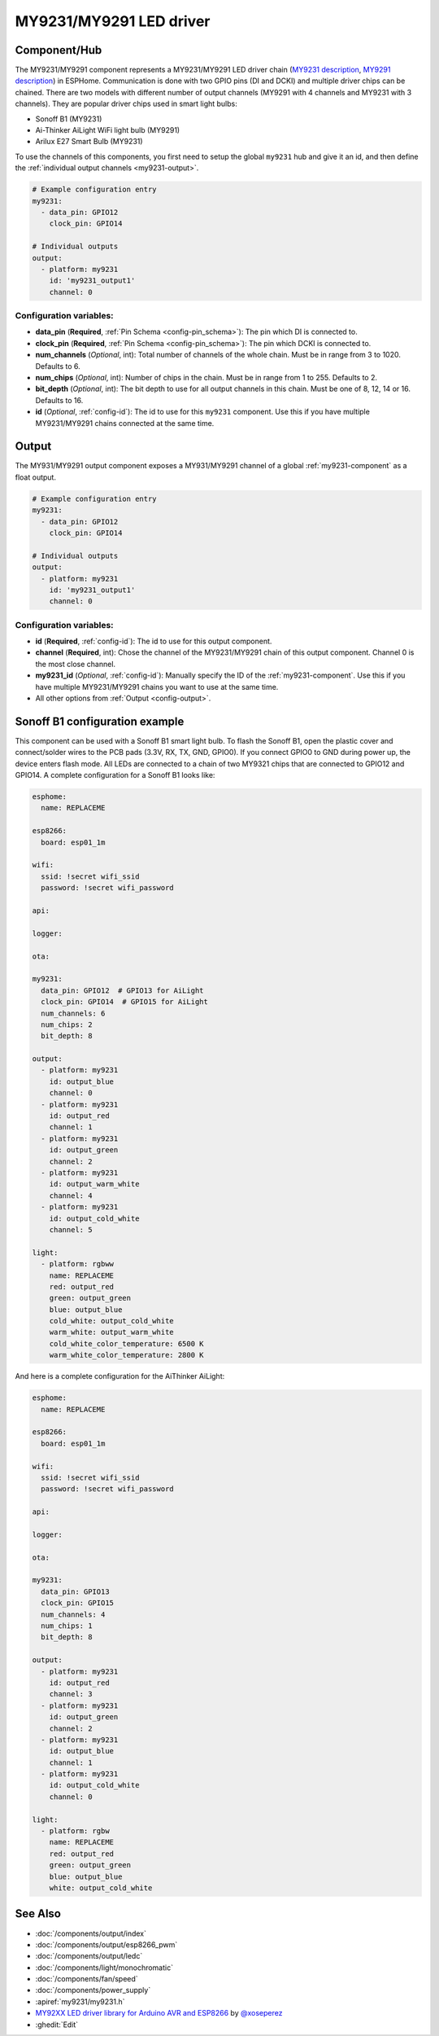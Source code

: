 MY9231/MY9291 LED driver
========================

.. seo::
    :description: Instructions for setting up MY9231 and MY9291 LED drives in ESPHome.
    :image: my9231.svg
    :keywords: MY9231, MY9291, Sonoff B1, Ai-thinker AiLight WiFi light bulb, Arilux E27 Smart Bulb

.. _my9231-component:

Component/Hub
-------------

The MY9231/MY9291 component represents a MY9231/MY9291 LED driver chain
(`MY9231 description <http://www.my-semi.com.tw/file/MY9231_BF_0.91.pdf>`__,
`MY9291 description <http://www.my-semi.com.tw/file/MY9291_BF_0.91.pdf>`__) in
ESPHome. Communication is done with two GPIO pins (DI and DCKI) and multiple
driver chips can be chained. There are two models with different number of
output channels (MY9291 with 4 channels and MY9231 with 3 channels). They are
popular driver chips used in smart light bulbs:

- Sonoff B1 (MY9231)
- Ai-Thinker AiLight WiFi light bulb (MY9291)
- Arilux E27 Smart Bulb (MY9231)

To use the channels of this components, you first need to setup the
global ``my9231`` hub and give it an id, and then define the
:ref:`individual output channels <my9231-output>`.

.. code-block:: yaml

    # Example configuration entry
    my9231:
      - data_pin: GPIO12
        clock_pin: GPIO14

    # Individual outputs
    output:
      - platform: my9231
        id: 'my9231_output1'
        channel: 0

Configuration variables:
************************

-  **data_pin** (**Required**, :ref:`Pin Schema <config-pin_schema>`): The pin which DI is connected
   to.
-  **clock_pin** (**Required**, :ref:`Pin Schema <config-pin_schema>`): The pin which DCKI is
   connected to.
-  **num_channels** (*Optional*, int): Total number of channels of the whole
   chain. Must be in range from 3 to 1020. Defaults to 6.
-  **num_chips** (*Optional*, int): Number of chips in the chain. Must be
   in range from 1 to 255. Defaults to 2.
-  **bit_depth** (*Optional*, int): The bit depth to use for all output
   channels in this chain. Must be one of 8, 12, 14 or 16. Defaults to 16.
-  **id** (*Optional*, :ref:`config-id`): The id to use for
   this ``my9231`` component. Use this if you have multiple MY9231/MY9291 chains
   connected at the same time.


.. _my9231-output:

Output
------

The MY931/MY9291 output component exposes a MY931/MY9291 channel of a global
:ref:`my9231-component` as a float output.

.. code-block:: yaml

    # Example configuration entry
    my9231:
      - data_pin: GPIO12
        clock_pin: GPIO14

    # Individual outputs
    output:
      - platform: my9231
        id: 'my9231_output1'
        channel: 0

Configuration variables:
************************

- **id** (**Required**, :ref:`config-id`): The id to use for this output component.
- **channel** (**Required**, int): Chose the channel of the MY9231/MY9291 chain of
  this output component. Channel 0 is the most close channel.
- **my9231_id** (*Optional*, :ref:`config-id`): Manually specify the ID of the
  :ref:`my9231-component`.
  Use this if you have multiple MY9231/MY9291 chains you want to use at the same time.
- All other options from :ref:`Output <config-output>`.


Sonoff B1 configuration example
-------------------------------

This component can be used with a Sonoff B1 smart light bulb. To flash
the Sonoff B1, open the plastic cover and connect/solder wires to the
PCB pads (3.3V, RX, TX, GND, GPIO0). If you connect GPIO0 to GND
during power up, the device enters flash mode. All LEDs are connected to a
chain of two MY9321 chips that are connected to GPIO12 and GPIO14. A
complete configuration for a Sonoff B1 looks like:

.. code-block:: yaml

    esphome:
      name: REPLACEME

    esp8266:
      board: esp01_1m

    wifi:
      ssid: !secret wifi_ssid
      password: !secret wifi_password

    api:

    logger:

    ota:

    my9231:
      data_pin: GPIO12  # GPIO13 for AiLight
      clock_pin: GPIO14  # GPIO15 for AiLight
      num_channels: 6
      num_chips: 2
      bit_depth: 8

    output:
      - platform: my9231
        id: output_blue
        channel: 0
      - platform: my9231
        id: output_red
        channel: 1
      - platform: my9231
        id: output_green
        channel: 2
      - platform: my9231
        id: output_warm_white
        channel: 4
      - platform: my9231
        id: output_cold_white
        channel: 5

    light:
      - platform: rgbww
        name: REPLACEME
        red: output_red
        green: output_green
        blue: output_blue
        cold_white: output_cold_white
        warm_white: output_warm_white
        cold_white_color_temperature: 6500 K
        warm_white_color_temperature: 2800 K

And here is a complete configuration for the AiThinker AiLight:

.. code-block:: yaml

    esphome:
      name: REPLACEME

    esp8266:
      board: esp01_1m

    wifi:
      ssid: !secret wifi_ssid
      password: !secret wifi_password

    api:

    logger:

    ota:

    my9231:
      data_pin: GPIO13
      clock_pin: GPIO15
      num_channels: 4
      num_chips: 1
      bit_depth: 8

    output:
      - platform: my9231
        id: output_red
        channel: 3
      - platform: my9231
        id: output_green
        channel: 2
      - platform: my9231
        id: output_blue
        channel: 1
      - platform: my9231
        id: output_cold_white
        channel: 0

    light:
      - platform: rgbw
        name: REPLACEME
        red: output_red
        green: output_green
        blue: output_blue
        white: output_cold_white


See Also
--------

- :doc:`/components/output/index`
- :doc:`/components/output/esp8266_pwm`
- :doc:`/components/output/ledc`
- :doc:`/components/light/monochromatic`
- :doc:`/components/fan/speed`
- :doc:`/components/power_supply`
- :apiref:`my9231/my9231.h`
- `MY92XX LED driver library for Arduino AVR and ESP8266 <https://github.com/xoseperez/my92xx>`__ by `@xoseperez <https://github.com/xoseperez>`__
- :ghedit:`Edit`
